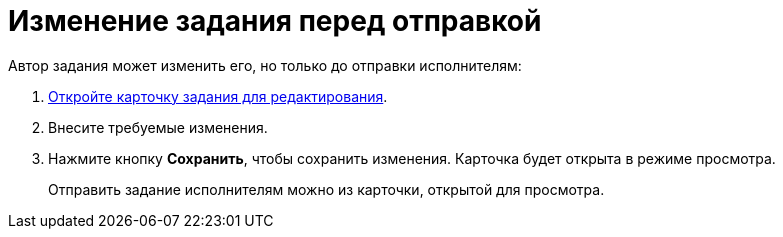 = Изменение задания перед отправкой

Автор задания может изменить его, но только до отправки исполнителям:

. xref:cards-open-modes.adoc#open-edit-mode[Откройте карточку задания для редактирования].
. Внесите требуемые изменения.
. Нажмите кнопку *Сохранить*, чтобы сохранить изменения. Карточка будет открыта в режиме просмотра.
+
****
Отправить задание исполнителям можно из карточки, открытой для просмотра.
****
